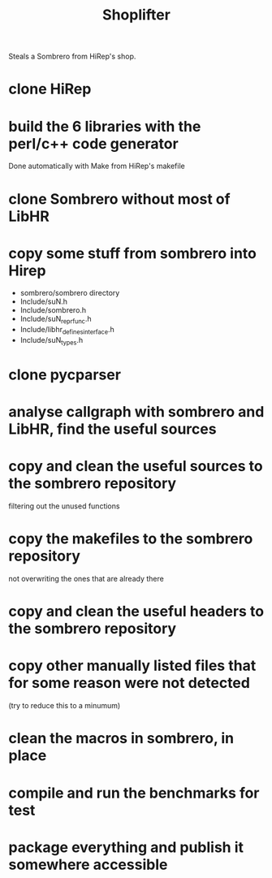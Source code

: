 #+TITLE: Shoplifter

Steals a Sombrero from HiRep's shop.

* clone HiRep
* build the 6 libraries with the perl/c++ code generator
Done automatically with Make from HiRep's makefile
* clone Sombrero without most of LibHR
* copy some stuff from sombrero into Hirep
- sombrero/sombrero directory
- Include/suN.h
- Include/sombrero.h
- Include/suN_repr_func.h
- Include/libhr_defines_interface.h
- Include/suN_types.h
* clone pycparser
* analyse callgraph with sombrero and LibHR, find the useful sources
* copy and clean the useful sources to the sombrero repository
filtering out the unused functions
* copy the makefiles to the sombrero repository
not overwriting the ones that are already there 
* copy and clean the useful headers to the sombrero repository
* copy other manually listed files that for some reason were not detected
(try to reduce this to a minumum)
* clean the macros in sombrero, in place
* compile and run the benchmarks for test
* package everything and publish it somewhere accessible

